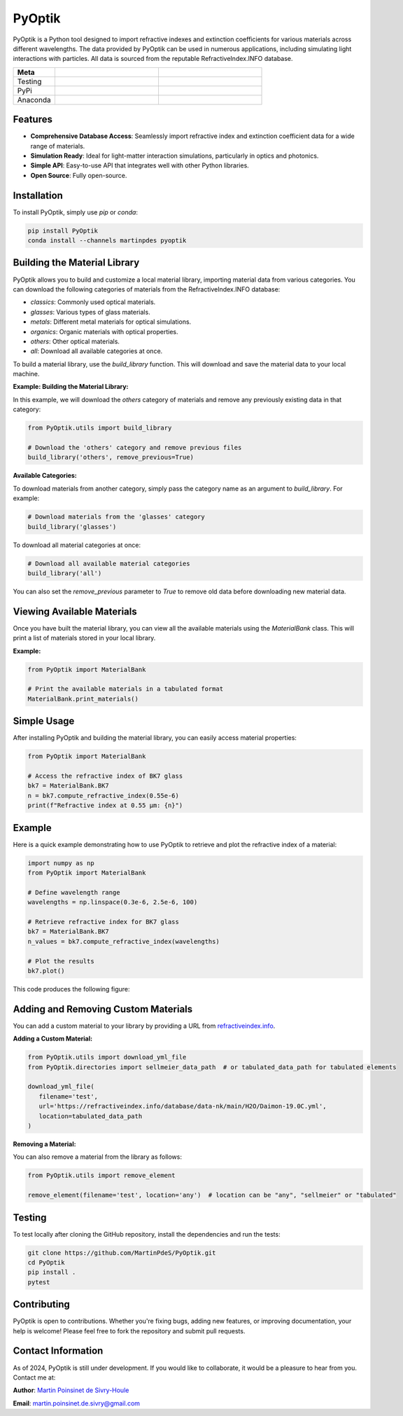 PyOptik
=======

PyOptik is a Python tool designed to import refractive indexes and extinction coefficients for various materials across different wavelengths. The data provided by PyOptik can be used in numerous applications, including simulating light interactions with particles. All data is sourced from the reputable RefractiveIndex.INFO database.

|logo|

.. list-table::
   :widths: 10 25 25
   :header-rows: 1

   * - Meta
     - |python|
     - |docs|
   * - Testing
     - |ci/cd|
     - |coverage|
   * - PyPi
     - |PyPi|
     - |PyPi_download|
   * - Anaconda
     - |anaconda|
     - |anaconda_download|


Features
********

- **Comprehensive Database Access**: Seamlessly import refractive index and extinction coefficient data for a wide range of materials.
- **Simulation Ready**: Ideal for light-matter interaction simulations, particularly in optics and photonics.
- **Simple API**: Easy-to-use API that integrates well with other Python libraries.
- **Open Source**: Fully open-source.

Installation
************

To install PyOptik, simply use `pip` or `conda`:

.. code:: bash

   pip install PyOptik
   conda install --channels martinpdes pyoptik

Building the Material Library
*****************************

PyOptik allows you to build and customize a local material library, importing material data from various categories. You can download the following categories of materials from the RefractiveIndex.INFO database:

- `classics`: Commonly used optical materials.
- `glasses`: Various types of glass materials.
- `metals`: Different metal materials for optical simulations.
- `organics`: Organic materials with optical properties.
- `others`: Other optical materials.
- `all`: Download all available categories at once.

To build a material library, use the `build_library` function. This will download and save the material data to your local machine.

**Example: Building the Material Library:**

In this example, we will download the `others` category of materials and remove any previously existing data in that category:

.. code:: python

   from PyOptik.utils import build_library

   # Download the 'others' category and remove previous files
   build_library('others', remove_previous=True)

**Available Categories:**

To download materials from another category, simply pass the category name as an argument to `build_library`. For example:

.. code:: python

   # Download materials from the 'glasses' category
   build_library('glasses')

To download all material categories at once:

.. code:: python

   # Download all available material categories
   build_library('all')

You can also set the `remove_previous` parameter to `True` to remove old data before downloading new material data.

Viewing Available Materials
***************************

Once you have built the material library, you can view all the available materials using the `MaterialBank` class. This will print a list of materials stored in your local library.

**Example:**

.. code:: python

   from PyOptik import MaterialBank

   # Print the available materials in a tabulated format
   MaterialBank.print_materials()

Simple Usage
************

After installing PyOptik and building the material library, you can easily access material properties:

.. code:: python

   from PyOptik import MaterialBank

   # Access the refractive index of BK7 glass
   bk7 = MaterialBank.BK7
   n = bk7.compute_refractive_index(0.55e-6)
   print(f"Refractive index at 0.55 µm: {n}")

Example
*******

Here is a quick example demonstrating how to use PyOptik to retrieve and plot the refractive index of a material:

.. code:: python

   import numpy as np
   from PyOptik import MaterialBank

   # Define wavelength range
   wavelengths = np.linspace(0.3e-6, 2.5e-6, 100)

   # Retrieve refractive index for BK7 glass
   bk7 = MaterialBank.BK7
   n_values = bk7.compute_refractive_index(wavelengths)

   # Plot the results
   bk7.plot()

This code produces the following figure: |example_bk7|

Adding and Removing Custom Materials
************************************

You can add a custom material to your library by providing a URL from `refractiveindex.info <https://refractiveindex.info>`_.

**Adding a Custom Material:**

.. code:: python

   from PyOptik.utils import download_yml_file
   from PyOptik.directories import sellmeier_data_path  # or tabulated_data_path for tabulated elements

   download_yml_file(
      filename='test',
      url='https://refractiveindex.info/database/data-nk/main/H2O/Daimon-19.0C.yml',
      location=tabulated_data_path
   )

**Removing a Material:**

You can also remove a material from the library as follows:

.. code:: python

   from PyOptik.utils import remove_element

   remove_element(filename='test', location='any')  # location can be "any", "sellmeier" or "tabulated"

Testing
*******

To test locally after cloning the GitHub repository, install the dependencies and run the tests:

.. code:: bash

   git clone https://github.com/MartinPdeS/PyOptik.git
   cd PyOptik
   pip install .
   pytest

Contributing
************

PyOptik is open to contributions. Whether you're fixing bugs, adding new features, or improving documentation, your help is welcome! Please feel free to fork the repository and submit pull requests.

Contact Information
*******************

As of 2024, PyOptik is still under development. If you would like to collaborate, it would be a pleasure to hear from you. Contact me at:

**Author**: `Martin Poinsinet de Sivry-Houle <https://github.com/MartinPdS>`_

**Email**: `martin.poinsinet.de.sivry@gmail.com <mailto:martin.poinsinet.de.sivry@gmail.com?subject=PyOptik>`_

.. |python| image:: https://img.shields.io/pypi/pyversions/pyoptik.svg
   :alt: Python
   :target: https://www.python.org/

.. |logo| image:: https://github.com/MartinPdeS/PyOptik/raw/master/docs/images/logo.png
   :alt: PyOptik logo

.. |example_bk7| image:: https://github.com/MartinPdeS/PyOptik/raw/master/docs/images/example_bk7.png
   :alt: PyOptik example: BK7
   :target: https://github.com/MartinPdeS/PyOptik/blob/master/docs/images/example_bk7.png

.. |docs| image:: https://github.com/martinpdes/pyoptik/actions/workflows/deploy_documentation.yml/badge.svg
   :target: https://martinpdes.github.io/PyOptik/
   :alt: Documentation Status

.. |ci/cd| image:: https://github.com/martinpdes/pyoptik/actions/workflows/deploy_coverage.yml/badge.svg
   :target: https://martinpdes.github.io/PyOptik/actions
   :alt: Unittest Status

.. |PyPi| image:: https://badge.fury.io/py/pyoptik.svg
   :alt: PyPi version
   :target: https://badge.fury.io/py/pyoptik

.. |PyPi_download| image:: https://img.shields.io/pypi/dm/pyoptik.svg
   :alt: PyPi version
   :target: https://pypistats.org/packages/pyoptik

.. |anaconda_download| image:: https://anaconda.org/martinpdes/pyoptik/badges/downloads.svg
   :alt: Anaconda downloads
   :target: https://anaconda.org/martinpdes/pyoptik

.. |coverage| image:: https://raw.githubusercontent.com/MartinPdeS/PyOptik/python-coverage-comment-action-data/badge.svg
   :alt: Unittest coverage
   :target: https://htmlpreview.github.io/?https://github.com/MartinPdeS/PyOptik/blob/python-coverage-comment-action-data/htmlcov/index.html

.. |anaconda| image:: https://anaconda.org/martinpdes/pyoptik/badges/version.svg
   :alt: Anaconda version
   :target: https://anaconda.org/martinpdes/pyoptik

